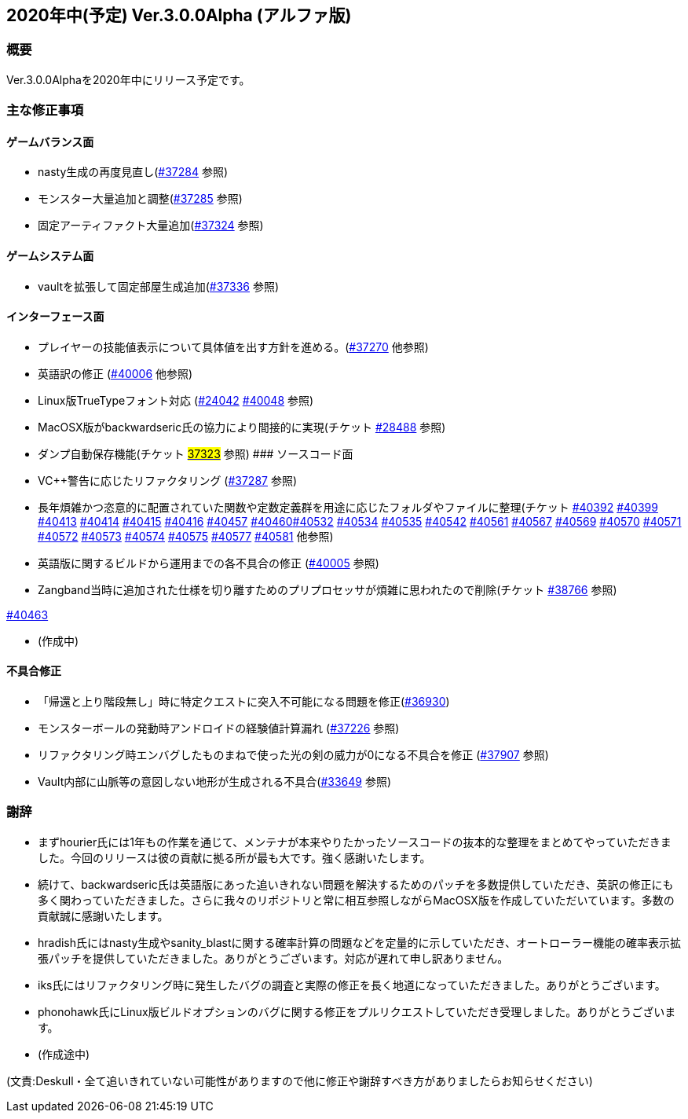 :lang: ja
:doctype: article

## 2020年中(予定) Ver.3.0.0Alpha (アルファ版)

### 概要

Ver.3.0.0Alphaを2020年中にリリース予定です。

### 主な修正事項


#### ゲームバランス面

* nasty生成の再度見直し(link:https://osdn.net/projects/hengband/ticket/37284[#37284] 参照)
* モンスター大量追加と調整(link:https://osdn.net/projects/hengband/ticket/37285[#37285] 参照)
* 固定アーティファクト大量追加(link:https://osdn.net/projects/hengband/ticket/37324[#37324] 参照)

#### ゲームシステム面

* vaultを拡張して固定部屋生成追加(link:https://osdn.net/projects/hengband/ticket/37336[#37336] 参照)

#### インターフェース面

* プレイヤーの技能値表示について具体値を出す方針を進める。(link:https://osdn.net/projects/hengband/ticket/37270[#37270] 他参照)
* 英語訳の修正 (link:https://osdn.net/projects/hengband/ticket/40006[#40006] 他参照)
* Linux版TrueTypeフォント対応 (link:https://osdn.net/projects/hengband/ticket/24042[#24042] link:https://osdn.net/projects/hengband/ticket/40048[#40048] 参照)
* MacOSX版がbackwardseric氏の協力により間接的に実現(チケット link:https://osdn.net/projects/hengband/ticket/28488[#28488] 参照)
* ダンプ自動保存機能(チケット https://osdn.net/projects/hengband/ticket/37323[#37323] 参照)
#### ソースコード面

* VC++警告に応じたリファクタリング (link:https://osdn.net/projects/hengband/ticket/37287[#37287] 参照)
* 長年煩雑かつ恣意的に配置されていた関数や定数定義群を用途に応じたフォルダやファイルに整理(チケット link:https://osdn.net/projects/hengband/ticket/40392[#40392] link:https://osdn.net/projects/hengband/ticket/40399[#40399] link:https://osdn.net/projects/hengband/ticket/40413[#40413] link:https://osdn.net/projects/hengband/ticket/40414[#40414] link:https://osdn.net/projects/hengband/ticket/40415[#40415] link:https://osdn.net/projects/hengband/ticket/40416[#40416] link:https://osdn.net/projects/hengband/ticket/40457[#40457] link:https://osdn.net/projects/hengband/ticket/40460[#40460]link:https://osdn.net/projects/hengband/ticket/40532[#40532] link:https://osdn.net/projects/hengband/ticket/40534[#40534] link:https://osdn.net/projects/hengband/ticket/40535[#40535] link:https://osdn.net/projects/hengband/ticket/40542[#40542]  link:https://osdn.net/projects/hengband/ticket/40561[#40561] link:https://osdn.net/projects/hengband/ticket/#40567[#40567] link:https://osdn.net/projects/hengband/ticket/40569[#40569] link:https://osdn.net/projects/hengband/ticket/40570[#40570] link:https://osdn.net/projects/hengband/ticket/40571[#40571] link:https://osdn.net/projects/hengband/ticket/40572[#40572] link:https://osdn.net/projects/hengband/ticket/40573[#40573] link:https://osdn.net/projects/hengband/ticket/40574[#40574] link:https://osdn.net/projects/hengband/ticket/40575[#40575] link:https://osdn.net/projects/hengband/ticket/40577[#40577] link:https://osdn.net/projects/hengband/ticket/40581[#40581] 他参照)
* 英語版に関するビルドから運用までの各不具合の修正 (link:https://osdn.net/projects/hengband/ticket/40005[#40005] 参照)
* Zangband当時に追加された仕様を切り離すためのプリプロセッサが煩雑に思われたので削除(チケット link:https://osdn.net/projects/hengband/ticket/38766[#38766] 参照)

link:https://osdn.net/projects/hengband/ticket/40463[#40463]

* (作成中)

#### 不具合修正

* 「帰還と上り階段無し」時に特定クエストに突入不可能になる問題を修正(link:https://osdn.net/projects/hengband/ticket/36930[#36930])
* モンスターボールの発動時アンドロイドの経験値計算漏れ (link:https://osdn.net/projects/hengband/ticket/37226[#37226] 参照)
* リファクタリング時エンバグしたものまねで使った光の剣の威力が0になる不具合を修正 (link:https://osdn.net/projects/hengband/ticket/37907[#37907] 参照)
* Vault内部に山脈等の意図しない地形が生成される不具合(https://osdn.net/projects/hengband/ticket/33649[#33649] 参照)

### 謝辞

* まずhourier氏には1年もの作業を通じて、メンテナが本来やりたかったソースコードの抜本的な整理をまとめてやっていただきました。今回のリリースは彼の貢献に拠る所が最も大です。強く感謝いたします。
* 続けて、backwardseric氏は英語版にあった追いきれない問題を解決するためのパッチを多数提供していただき、英訳の修正にも多く関わっていただきました。さらに我々のリポジトリと常に相互参照しながらMacOSX版を作成していただいています。多数の貢献誠に感謝いたします。
* hradish氏にはnasty生成やsanity_blastに関する確率計算の問題などを定量的に示していただき、オートローラー機能の確率表示拡張パッチを提供していただきました。ありがとうございます。対応が遅れて申し訳ありません。
* iks氏にはリファクタリング時に発生したバグの調査と実際の修正を長く地道になっていただきました。ありがとうございます。
* phonohawk氏にLinux版ビルドオプションのバグに関する修正をプルリクエストしていただき受理しました。ありがとうございます。
* (作成途中)

(文責:Deskull・全て追いきれていない可能性がありますので他に修正や謝辞すべき方がありましたらお知らせください)
